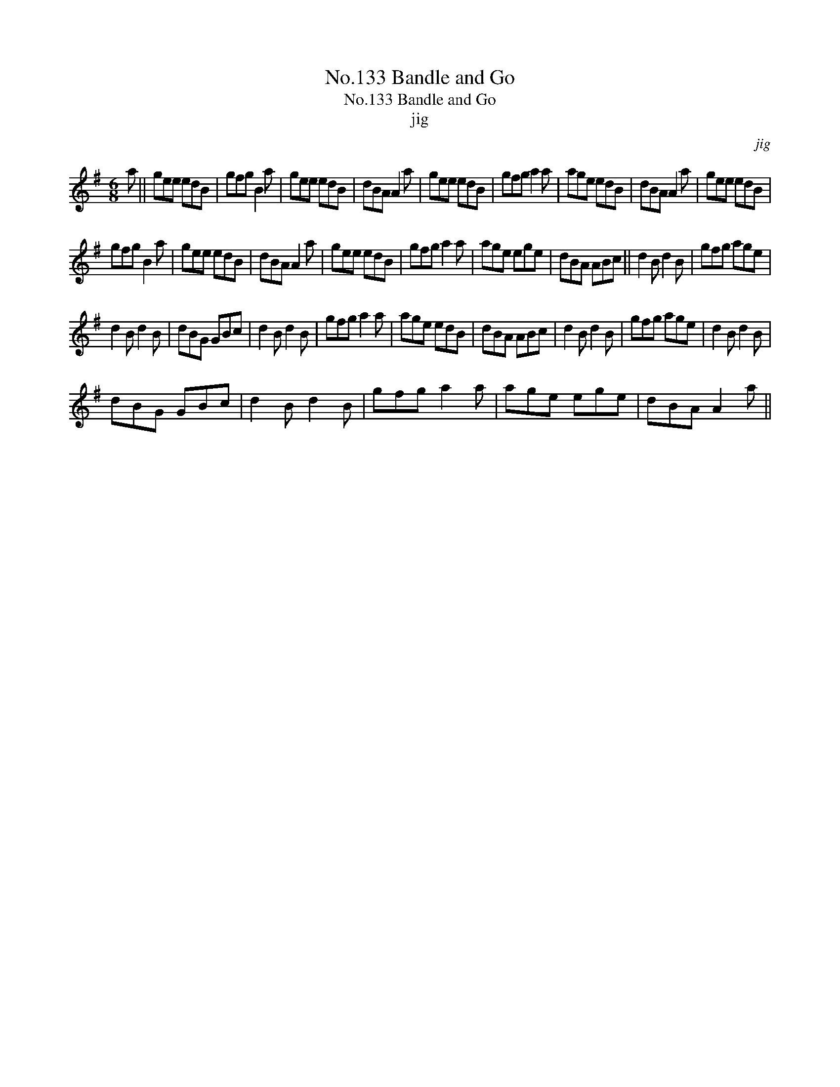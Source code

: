 X:1
T:No.133 Bandle and Go
T:No.133 Bandle and Go
T:jig
C:jig
L:1/8
M:6/8
K:G
V:1 treble 
V:1
 a || gee edB | gfg B2 a | gee edB | dBA A2 a | gee edB | gfg a2 a | age edB | dBA A2 a | gee edB | %10
 gfg B2 a | gee edB | dBA A2 a | gee edB | gfg a2 a | age ege | dBA ABc || d2 B d2 B | gfg age | %19
 d2 B d2 B | dBG GBc | d2 B d2 B | gfg a2 a | age edB | dBA ABc | d2 B d2 B | gfg age | d2 B d2 B | %28
 dBG GBc | d2 B d2 B | gfg a2 a | age ege | dBA A2 a || %33

